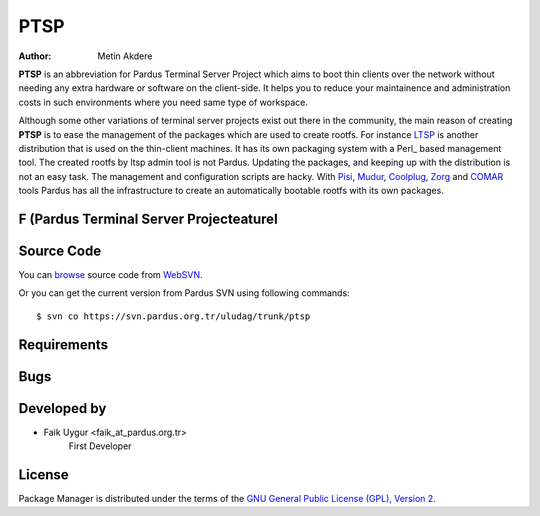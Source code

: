 .. _ptsp-index:

PTSP
~~~~

:Author: Metin Akdere

**PTSP** is an abbreviation for Pardus Terminal Server Project which aims to boot thin clients over the network without needing any extra hardware or software on the client-side. It helps you to reduce your maintainence and administration costs in such environments where you need same type of workspace.

Although some other variations of terminal server projects exist out there in the community, the main reason of creating **PTSP** is to ease the management of the packages which are used to create rootfs. For instance LTSP_ is another distribution that is used on the thin-client machines. It has its own packaging system with a Perl_ based management tool. The created rootfs by ltsp admin tool is not Pardus. Updating the packages,
and keeping up with the distribution is not an easy task. The management and configuration scripts are hacky. With Pisi_, Mudur_, Coolplug_, Zorg_ and COMAR_ tools Pardus has all the infrastructure to create an automatically bootable rootfs with its own packages.

F (Pardus Terminal Server Projecteaturel
--------

Source Code
-----------

You can `browse <http://websvn.pardus.org.tr/uludag/trunk/ptsp/>`_
source code from WebSVN_.

Or you can get the current version from Pardus SVN using following commands::

$ svn co https://svn.pardus.org.tr/uludag/trunk/ptsp


Requirements
------------


Bugs
----

Developed by
------------

* Faik Uygur <faik_at_pardus.org.tr>
    First Developer

License
-------

Package Manager is distributed under the terms of the `GNU General Public License (GPL), Version 2 <http://www.gnu.org/licenses/old-licenses/gpl-2.0.html>`_.

.. _COMAR: https://svn.pardus.org.tr/uludag/trunk/comar/
.. _Coolplug: https://svn.pardus.org.tr/uludag/trunk/coolplug/
.. _LTSP: http://www.ltsp.org/
.. _Mudur: https://svn.pardus.org.tr/uludag/trunk/mudur/
.. _Pisi: http://developer.pardus.org.tr/pisi/
.. _Python: http://www.python.org/
.. _WebSVN: http://websvn.pardus.org.tr/uludag/trunk/ptsp/
.. _Zorg: https://svn.pardus.org.tr/uludag/trunk/zorg/
